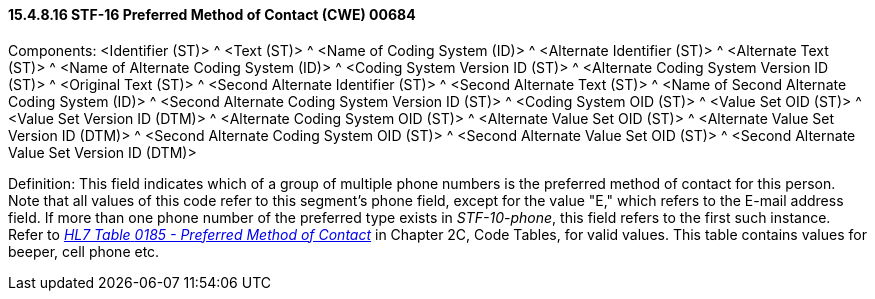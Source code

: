 ==== 15.4.8.16 STF-16 Preferred Method of Contact (CWE) 00684

Components: <Identifier (ST)> ^ <Text (ST)> ^ <Name of Coding System (ID)> ^ <Alternate Identifier (ST)> ^ <Alternate Text (ST)> ^ <Name of Alternate Coding System (ID)> ^ <Coding System Version ID (ST)> ^ <Alternate Coding System Version ID (ST)> ^ <Original Text (ST)> ^ <Second Alternate Identifier (ST)> ^ <Second Alternate Text (ST)> ^ <Name of Second Alternate Coding System (ID)> ^ <Second Alternate Coding System Version ID (ST)> ^ <Coding System OID (ST)> ^ <Value Set OID (ST)> ^ <Value Set Version ID (DTM)> ^ <Alternate Coding System OID (ST)> ^ <Alternate Value Set OID (ST)> ^ <Alternate Value Set Version ID (DTM)> ^ <Second Alternate Coding System OID (ST)> ^ <Second Alternate Value Set OID (ST)> ^ <Second Alternate Value Set Version ID (DTM)>

Definition: This field indicates which of a group of multiple phone numbers is the preferred method of contact for this person. Note that all values of this code refer to this segment's phone field, except for the value "E," which refers to the E-mail address field. If more than one phone number of the preferred type exists in _STF-10-phone_, this field refers to the first such instance. Refer to file:///E:\V2\v2.9%20final%20Nov%20from%20Frank\V29_CH02C_Tables.docx#HL70185[_HL7 Table_ _0185 - Preferred Method of Contact_] in Chapter 2C, Code Tables, for valid values. This table contains values for beeper, cell phone etc.

